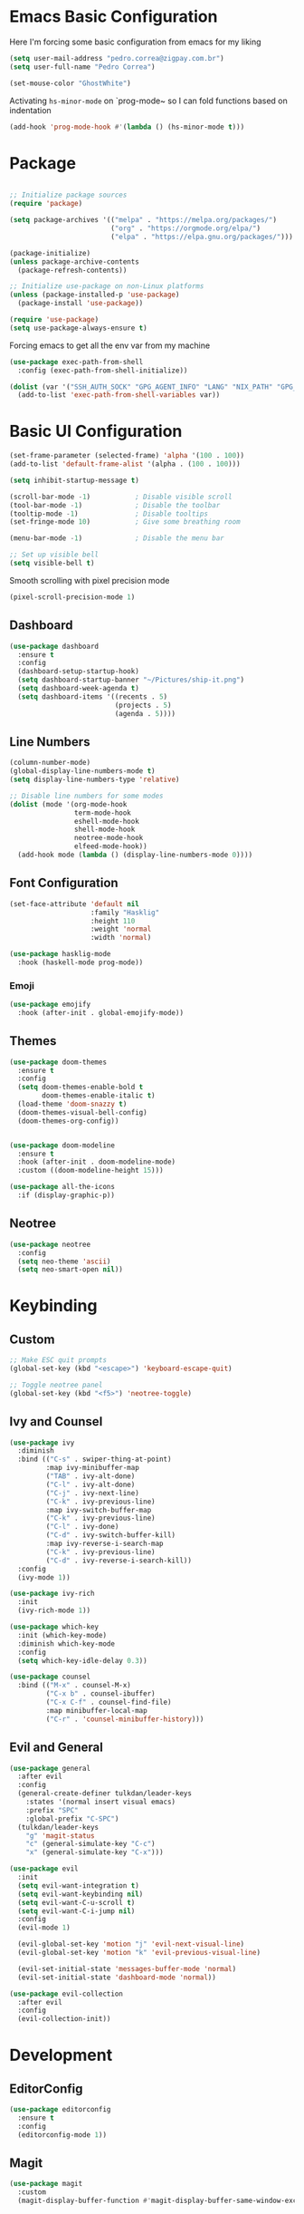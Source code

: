 #+title Emacs Configuration

* Emacs Basic Configuration

Here I'm forcing some basic configuration from emacs for my liking
#+begin_src emacs-lisp
  (setq user-mail-address "pedro.correa@zigpay.com.br")
  (setq user-full-name "Pedro Correa")

  (set-mouse-color "GhostWhite")
#+end_src

Activating ~hs-minor-mode~ on `prog-mode~ so I can fold functions based on indentation
#+begin_src emacs-lisp
  (add-hook 'prog-mode-hook #'(lambda () (hs-minor-mode t)))
#+end_src

* Package

  #+begin_src emacs-lisp

    ;; Initialize package sources
    (require 'package)

    (setq package-archives '(("melpa" . "https://melpa.org/packages/")
                             ("org" . "https://orgmode.org/elpa/")
                             ("elpa" . "https://elpa.gnu.org/packages/")))

    (package-initialize)
    (unless package-archive-contents
      (package-refresh-contents))

    ;; Initialize use-package on non-Linux platforms
    (unless (package-installed-p 'use-package)
      (package-install 'use-package))

    (require 'use-package)
    (setq use-package-always-ensure t)
#+end_src

Forcing emacs to get all the env var from my machine
#+begin_src emacs-lisp
  (use-package exec-path-from-shell
    :config (exec-path-from-shell-initialize))

  (dolist (var '("SSH_AUTH_SOCK" "GPG_AGENT_INFO" "LANG" "NIX_PATH" "GPG_TTY"))
    (add-to-list 'exec-path-from-shell-variables var))
#+end_src

* Basic UI Configuration

  #+begin_src emacs-lisp
    (set-frame-parameter (selected-frame) 'alpha '(100 . 100))
    (add-to-list 'default-frame-alist '(alpha . (100 . 100)))

    (setq inhibit-startup-message t)

    (scroll-bar-mode -1)           ; Disable visible scroll
    (tool-bar-mode -1)             ; Disable the toolbar
    (tooltip-mode -1)              ; Disable tooltips
    (set-fringe-mode 10)           ; Give some breathing room

    (menu-bar-mode -1)             ; Disable the menu bar

    ;; Set up visible bell
    (setq visible-bell t)
  #+end_src

Smooth scrolling with pixel precision mode
#+begin_src emacs-lisp
  (pixel-scroll-precision-mode 1)
#+end_src
  
** Dashboard
  #+begin_src emacs-lisp
    (use-package dashboard
      :ensure t
      :config
      (dashboard-setup-startup-hook)
      (setq dashboard-startup-banner "~/Pictures/ship-it.png")
      (setq dashboard-week-agenda t)
      (setq dashboard-items '((recents . 5)
                              (projects . 5)
                              (agenda . 5))))
  #+end_src

** Line Numbers
#+begin_src emacs-lisp
    (column-number-mode)
    (global-display-line-numbers-mode t)
    (setq display-line-numbers-type 'relative)

    ;; Disable line numbers for some modes
    (dolist (mode '(org-mode-hook
                    term-mode-hook
                    eshell-mode-hook
                    shell-mode-hook
                    neotree-mode-hook
                    elfeed-mode-hook))
      (add-hook mode (lambda () (display-line-numbers-mode 0))))
#+end_src

** Font Configuration

   #+begin_src emacs-lisp
     (set-face-attribute 'default nil
                         :family "Hasklig"
                         :height 110
                         :weight 'normal
                         :width 'normal)

     (use-package hasklig-mode
       :hook (haskell-mode prog-mode))
   #+end_src

*** Emoji
#+begin_src emacs-lisp
  (use-package emojify
    :hook (after-init . global-emojify-mode))
#+end_src

** Themes

   #+begin_src emacs-lisp
      (use-package doom-themes
        :ensure t
        :config
        (setq doom-themes-enable-bold t
              doom-themes-enable-italic t)
        (load-theme 'doom-snazzy t)
        (doom-themes-visual-bell-config)
        (doom-themes-org-config))


      (use-package doom-modeline
        :ensure t
        :hook (after-init . doom-modeline-mode)
        :custom ((doom-modeline-height 15)))

      (use-package all-the-icons
        :if (display-graphic-p))
   #+end_src

** Neotree
#+begin_src emacs-lisp
  (use-package neotree
    :config
    (setq neo-theme 'ascii)
    (setq neo-smart-open nil))
#+end_src

* Keybinding

** Custom

   #+begin_src emacs-lisp
     ;; Make ESC quit prompts
     (global-set-key (kbd "<escape>") 'keyboard-escape-quit)

     ;; Toggle neotree panel
     (global-set-key (kbd "<f5>") 'neotree-toggle)
   #+end_src
   
** Ivy and Counsel

   #+begin_src emacs-lisp
     (use-package ivy
       :diminish
       :bind (("C-s" . swiper-thing-at-point)
              :map ivy-minibuffer-map
              ("TAB" . ivy-alt-done)
              ("C-l" . ivy-alt-done)
              ("C-j" . ivy-next-line)
              ("C-k" . ivy-previous-line)
              :map ivy-switch-buffer-map
              ("C-k" . ivy-previous-line)
              ("C-l" . ivy-done)
              ("C-d" . ivy-switch-buffer-kill)
              :map ivy-reverse-i-search-map
              ("C-k" . ivy-previous-line)
              ("C-d" . ivy-reverse-i-search-kill))
       :config
       (ivy-mode 1))

     (use-package ivy-rich
       :init
       (ivy-rich-mode 1))

     (use-package which-key
       :init (which-key-mode)
       :diminish which-key-mode
       :config
       (setq which-key-idle-delay 0.3))

     (use-package counsel
       :bind (("M-x" . counsel-M-x)
              ("C-x b" . counsel-ibuffer)
              ("C-x C-f" . counsel-find-file)
              :map minibuffer-local-map
              ("C-r" . 'counsel-minibuffer-history)))
   #+end_src

** Evil and General

   #+begin_src emacs-lisp
     (use-package general
       :after evil
       :config
       (general-create-definer tulkdan/leader-keys
         :states '(normal insert visual emacs)
         :prefix "SPC"
         :global-prefix "C-SPC")
       (tulkdan/leader-keys
         "g" 'magit-status
         "c" (general-simulate-key "C-c")
         "x" (general-simulate-key "C-x")))

     (use-package evil
       :init
       (setq evil-want-integration t)
       (setq evil-want-keybinding nil)
       (setq evil-want-C-u-scroll t)
       (setq evil-want-C-i-jump nil)
       :config
       (evil-mode 1)

       (evil-global-set-key 'motion "j" 'evil-next-visual-line)
       (evil-global-set-key 'motion "k" 'evil-previous-visual-line)

       (evil-set-initial-state 'messages-buffer-mode 'normal)
       (evil-set-initial-state 'dashboard-mode 'normal))

     (use-package evil-collection
       :after evil
       :config
       (evil-collection-init))
   #+end_src

* Development

** EditorConfig
   #+begin_src emacs-lisp
     (use-package editorconfig
       :ensure t
       :config
       (editorconfig-mode 1))
   #+end_src

** Magit

   #+begin_src emacs-lisp
     (use-package magit
       :custom
       (magit-display-buffer-function #'magit-display-buffer-same-window-except-diff-v1))
   #+end_src
   
** Projectile

   #+begin_src emacs-lisp
     (use-package projectile
       :diminish projectile-mode
       :custom ((projectile-completion-system 'ivy))
       :bind-keymap
       ("C-c p" . projectile-command-map)
       :init
       (projectile-mode t)
       :config
       (setq projectile-enable-caching t)
       (setq projectile-switch-project-action #'projectile-dired)
       (setq projectile-switch-project-action #'neotree-projectile-action))

     (use-package counsel-projectile
       :after projectile
       :config (counsel-projectile-mode))
   #+end_src

** LSP
   #+begin_src emacs-lisp
     (use-package lsp-mode
       :commands (lsp lsp-deferred)
       :init
       (setq lsp-keymap-prefix "C-c l")
       :custom
       (lsp-rust-analyzer-cargo-watch-command "clippy")
       (lsp-rust-analyzer-server-display-inlay-hints t)
       (lsp-eldoc-render-all t)
       :config
       (lsp-enable-which-key-integration t)
       (lsp-javascript-inlay-hints-mode t)
       (lsp-idle-delay 0.5)
       :hook
       (typescript-mode . lsp-deferred) ;; auto activating lsp when typescript mode is active
       (haskell-mode . lsp-deferred)
       (kotlin-mode . lsp-deferred)
       (haskell-literate-mode . lsp-deferred))
    #+end_src
    
*** lsp-ui
#+begin_src emacs-lisp
  (use-package lsp-ui
    :hook (lsp-mode . lsp-ui-mode)
    :custom
    (lsp-ui-doc-position 'bottom))
#+end_src

*** lsp-ivy 
#+begin_src emacs-lisp
  (use-package lsp-ivy)
#+end_src

*** lsp-treemacs 
#+begin_src emacs-lisp
  (use-package lsp-treemacs)
#+end_src
   
*** Dap Mode
#+begin_src emacs-lisp
  (use-package dap-mode)
#+end_src

** Tree-sitter

#+begin_src emacs-lisp
  (setq treesit-language-source-alist
        '((bash "https://github.com/tree-sitter/tree-sitter-bash")
          (cmake "https://github.com/uyha/tree-sitter-cmake")
          (css "https://github.com/tree-sitter/tree-sitter-css")
          (elisp "https://github.com/Wilfred/tree-sitter-elisp")
          (go "https://github.com/tree-sitter/tree-sitter-go")
          (html "https://github.com/tree-sitter/tree-sitter-html")
          (javascript "https://github.com/tree-sitter/tree-sitter-javascript" "master" "src")
          (json "https://github.com/tree-sitter/tree-sitter-json")
          (make "https://github.com/alemuller/tree-sitter-make")
          (markdown "https://github.com/ikatyang/tree-sitter-markdown")
          (python "https://github.com/tree-sitter/tree-sitter-python")
          (toml "https://github.com/tree-sitter/tree-sitter-toml")
          (tsx "https://github.com/tree-sitter/tree-sitter-typescript" "master" "tsx/src")
          (typescript "https://github.com/tree-sitter/tree-sitter-typescript" "master" "typescript/src")
          (yaml "https://github.com/ikatyang/tree-sitter-yaml")))

  (setq major-mode-remap-alist
        '((yaml-mode . yaml-ts-mode)
          (bash-mode . bash-ts-mode)
          (js2-mode . js-ts-mode)
          (typescript-mode . typescript-ts-mode)
          (json-mode . json-ts-mode)
          (css-mode . css-ts-mode)
          (python-mode . python-ts-mode)))
#+end_src

** Company (code completion)
   #+begin_src emacs-lisp
  (use-package company
    :after lsp-mode
    :hook (lsp-mode . company-mode)
    :custom
    (company-idle-delay 0.0)
    (company-minimum-prefix-length 1)
    (company-show-numbers t "Numbers are helpful.")
    (company-tooltip-limit 10 "The more the merrier.")
    :config
    (setq company-lsp-cache-candidates 'auto)
    :bind
    (:map company-active-map
	  ("<tab>" . company-complete-selection))
    (:map lsp-mode-map
	  ("<tab>" . company-indent-or-complete-common)))
   #+end_src

** Flycheck (Inline Errors)
   #+begin_src emacs-lisp
     (use-package flycheck
       :ensure t
       :init (global-flycheck-mode)
       :config
       (add-hook 'prog-mode-hook 'flycheck-mode)) ;; always lint my code
   #+end_src

** Eglot
   #+begin_src emacs-lisp
  (use-package eglot
    :hook
    (typescript-mode . eglot-ensure)
    (kotlin-mode . eglot-ensure)
    :ensure t)
    #+end_src

** Direnv
#+begin_src emacs-lisp
  (use-package direnv
    :config
    (direnv-mode))
#+end_src

** Git Gutter
#+begin_src emacs-lisp
  (use-package git-gutter
    :config
    (global-git-gutter-mode +1))
#+end_src

** Languages
*** Web
#+begin_src emacs-lisp
  (use-package web-mode
    :config
    (add-to-list 'auto-mode-alist '("\\.html\\'" . web-mode))
    (add-to-list 'auto-mode-alist '("\\.vue\\'" . web-mode)))
#+end_src

*** Typescript
#+begin_src emacs-lisp
  (use-package typescript-mode
    :mode "\\.ts\\'"
    :hook (typecript-mode . lsp-deferred))
#+end_src

*** Haskell
#+begin_src emacs-lisp
  (use-package lsp-haskell)
  (use-package haskell-mode
    :hook (haskell-mode . lsp-deferred))
#+end_src

*** Lua
#+begin_src emacs-lisp
    (use-package lua-mode
      :mode "\\.lua\\'")
#+end_src

*** Kotlin
#+begin_src emacs-lisp
  (use-package kotlin-mode
    :mode "\\.kt\\'"
    :hook (kotlin-mode . lsp-deferred))

  (use-package ob-kotlin)
#+end_src

*** Yuck (EWW)
#+begin_src emacs-lisp
  (use-package yuck-mode
    :mode "\\.yuck\\'")
#+end_src

*** Flutter
#+begin_src emacs-lisp
  (use-package dart-mode)
  (use-package lsp-dart
    :hook (dart-mode . lsp-deferred))
#+end_src

*** Nix
#+begin_src emacs-lisp
  (use-package nix-mode
    :mode "\\.nix\\'")
#+end_src

*** Mermaid
#+begin_src emacs-lisp
  (use-package ob-mermaid)
#+end_src

** DevOps
*** Kubernetes
Enables plugin to we can use kubectl inside of emacs
#+begin_src emacs-lisp
    (use-package kubernetes
      :config
      (setq kubernetes-poll-frequency (* 60 5)) ; frequency in seconds
      (setq kubernetes-redraw-frequency (* 60 5)) ; frequency in seconds
      (setq kubernetes-pod-restart-warning-threshold 60))
#+end_src

Install package to be compatible with evil mode
#+begin_src emacs-lisp
  (use-package kubernetes-evil
    :ensure t
    :after kubernetes)
#+end_src

* Org Mode

** Better Font Faces
   #+begin_src emacs-lisp
     (defun tulkdan/org-font-setup ()
       ;; Replace list hyphen with dot
       (font-lock-add-keywords 'org-mode
			       '(("^ *\\([-]\\) "
				  (0 (prog1 () (compose-region (match-beginning 1) (match-end 1) "•"))))))

       ;; Set faces for heading levels
       (dolist (face '((org-level-1 . 1.2)
		       (org-level-2 . 1.1)
		       (org-level-3 . 1.05)
		       (org-level-4 . 1.0)
		       (org-level-5 . 1.1)
		       (org-level-6 . 1.1)
		       (org-level-7 . 1.1)
		       (org-level-8 . 1.1)))
        (set-face-attribute (car face) nil :font "Hasklig" :weight 'regular :height (cdr face)))

       ;; Ensure that anything that should be fixed-pitch in Org files appears that way
       (set-face-attribute 'org-block nil    :foreground nil :inherit 'fixed-pitch)
       (set-face-attribute 'org-table nil    :inherit 'fixed-pitch)
       (set-face-attribute 'org-formula nil  :inherit 'fixed-pitch)
       (set-face-attribute 'org-code nil     :inherit '(shadow fixed-pitch))
       (set-face-attribute 'org-table nil    :inherit '(shadow fixed-pitch))
       (set-face-attribute 'org-verbatim nil :inherit '(shadow fixed-pitch))
       (set-face-attribute 'org-special-keyword nil :inherit '(font-lock-comment-face fixed-pitch))
       (set-face-attribute 'org-meta-line nil :inherit '(font-lock-comment-face fixed-pitch))
       (set-face-attribute 'org-checkbox nil  :inherit 'fixed-pitch)
       (set-face-attribute 'line-number nil :inherit 'fixed-pitch)
       (set-face-attribute 'line-number-current-line nil :inherit 'fixed-pitch))
   #+end_src

** Basic Configuration

    #+begin_src emacs-lisp
  (defun tulkdan/org-mode-setup ()
    (variable-pitch-mode 1)
    (visual-line-mode 1))

  (use-package org
    :pin org
    :commands (org-capture org-agenda)
    :hook (org-mode . tulkdan/org-mode-setup)
    :config
    (setq org-startup-indented t)

    (setq org-ellipsis " ▾")

    (setq org-log-done 'time)
    (setq org-log-into-drawer t)

    (setq org-agenda-file-regexp ".*\\.org$")
    (setq org-agenda-files '("~/Documents/Tasks"))

    (setq org-todo-keywords
          '((sequence "BLOCKED(b@)" "PLAN(p)" "NEXT(n)" "WORKING(w)" "REVIEW(v)" "|" "DONE(d!)" "CANC(k@)")
            (sequence "TODO(t)" "DOING(a)" "|" "COMPLETED(c!)" "CANCELED(C)")))

    (setq org-todo-keyword-faces
          '(("BLOCKED" . "red") ))

    (setq org-refile-targets
          '(("Archive.org" :maxlevel . 1)
            ("Tasks.org" :maxlevel . 1)))

    ;; Configure custom agenda views
    (setq org-agenda-custom-commands
          '(("d" "Dashboard"
             ((agenda "" ((org-deadline-warning-days 7)))
              (todo "NEXT"
                    ((org-agenda-overriding-header "Next Tasks")))
              (todo "WORKING"
                    ((org-agenda-overriding-header "Active Projects")))
              (todo "REVIEW"
                    ((org-agenda-overriding-header "In Review")))))

            ("w" "Workflow Status"
             ((todo "BLOCKED"
                    ((org-agenda-overriding-header "Blocked on External")
                     (org-agenda-files org-agenda-files)))
              (todo "PLAN"
                    ((org-agenda-overriding-header "In Planning")
                     (org-agenda-todo-list-sublevels nil)
                     (org-agenda-files org-agenda-files)))
              (todo "REVIEW"
                    ((org-agenda-overriding-header "In Review")
                     (org-agenda-files org-agenda-files)))
              (todo "WORKING"
                    ((org-agenda-overriding-header "Active Projects")
                     (org-agenda-files org-agenda-files)))
              (todo "DONE"
                    ((org-agenda-overriding-header "Completed Projects")
                     (org-agenda-files org-agenda-files)))
              (todo "CANC"
                    ((org-agenda-overriding-header "Cancelled Projects")
                     (org-agenda-files org-agenda-files)))))))

    (setq org-link-abbrev-alist
          '(("clickup" . "https://app.clickup.com/t/")))

    (tulkdan/org-font-setup))
   #+end_src

** Nicer Heading Bullets

   #+begin_src emacs-lisp
     ;; using org modern
     ;; (use-package org-bullets
     ;;   :hook (org-mode . org-bullets-mode)
     ;;   :custom
     ;;   (org-bullets-bullet-list '("◉" "○" "●" "○" "●" "○" "●")))
   #+end_src

** Center Org Buffers

   #+begin_src emacs-lisp
     (defun tulkdan/org-mode-visual-fill ()
       (setq visual-fill-column-width 100
	     visual-fill-column-center-text t)
       (visual-fill-column-mode 1))

     (use-package visual-fill-column
       :hook (org-mode . tulkdan/org-mode-visual-fill))
   #+end_src
   
** Org Modern

#+begin_src emacs-lisp
     (use-package org-modern
       :hook (org-mode . org-modern-mode))
#+end_src

** Structure Templates

   #+begin_src emacs-lisp
  ;; This is needed as of Org 9.2
  (require 'org-tempo)

  ;; Require to export org to markdown
  (require 'ox-md)

  (add-to-list 'org-structure-template-alist '("sh" . "src shell"))
  (add-to-list 'org-structure-template-alist '("el" . "src emacs-lisp"))
  (add-to-list 'org-structure-template-alist '("py" . "src python"))
  (add-to-list 'org-structure-template-alist '("hs" . "src haskell"))
  (add-to-list 'org-structure-template-alist '("js" . "src js"))
  (add-to-list 'org-structure-template-alist '("sql" . "src sql"))
  (add-to-list 'org-structure-template-alist '("nix" . "src nix"))
  (add-to-list 'org-structure-template-alist '("kt" . "src kotlin"))

  (org-babel-do-load-languages
   'org-babel-load-languages
   '((haskell . t)
     (mermaid . t)
     (kotlin . t)
     (emacs-lisp . t)))
  #+end_src

* Managing Mail with mu4e

#+begin_src emacs-lisp
  (use-package mu4e
    :ensure nil
    :load-path "/usr/share/emacs25/site-lisp/mu4e/"
    :custom

    ;; This is set to 't' to avoid mail syncing issues when using mbsync
    (mu4e-change-filenames-when-moving t)

    ;; Make sure plain text mails flow correctly for recipients
    (mu4e-compose-format-flowed t)

    ;; Configure the function to use for sending mail
    (message-send-mail-function 'smtpmail-send-it)

    ;; Refresh mail using isync every 10 minutes
    (mu4e-update-interval (* 10 60))
    (mu4e-get-mail-command "mbsync -a")
    (mu4e-maildir "~/Mail")

    (mu4e-drafts-folder "/[Gmail]/Drafts")
    (mu4e-sent-folder "/[Gmail]/Sent Mail")
    (mu4e-refile-folder "/[Gmail]/All Mail")
    (mu4e-trash-folder "/[Gmail]/Trash")

    (smtpmail-smtp-server "smtp.gmail.com")
    (smtpmail-smtp-service 465)
    (smtpmail-stream-type 'ssl)

    (mu4e-compose-signature
     (concat
      "Pedro Correa • Developer\n"
      "pedro.correa@ciandt.com • ciandt.com"))

    (mu4e-maildir-shortcuts
     '(("/Inbox" . ?i)
       ("/[Gmail]/Sent Mail" . ?s)
       ("/[Gmail]/Trash" . ?t)
       ("/[Gmail]/Drafts" . ?d)
       ("/[Gmail]/All Mail" . ?a))))
#+end_src

** org-mime

This is a configuration to send org files into email
#+begin_src emacs-lisp
  (use-package org-mime
    :ensure t
    :config
    (setq org-mime-export-options '(:section-numbers nil
                                                     :with-author nil
                                                     :with-toc nil))
    (add-hook 'message-send-hook 'org-mime-htmlize)
    (add-hook 'org-mime-html-hook
              (lambda ()
                (org-mime-change-element-style
                 "pre" (format "color: %s; background-color: %s; padding: 0.5rem;"
                               "#e6e1dc" "#232323")))))
#+end_src

* Elfeed
#+begin_src emacs-lisp
        (use-package elfeed
            :config
            (setq elfeed-feeds
                '(("https://newsletter.mollywhite.net/feed.xml" dev tech)
                    ("https://stackoverflow.blog/feed/" tech)
                    ("http://news.ycombinator.com/rss" tech)
                    ("http://feeds.gawker.com/gizmodo/full" news)
                    ("http://thepracticaldev.com/feed" dev tech)
                    ("https://www.nexojornal.com.br/rss.xml" news)
                    ("https://theintercept.com/feed/?lang=pt" news)
                    ("http://piaui.folha.uol.com.br/feed/" news)
                    ("http://www.newslookup.com/rss/business/bloomberg.rss" news)
                    ("https://xkcd.com/rss.xml")
                    ("https://github.com/readme.rss" tech dev))))
#+end_src

